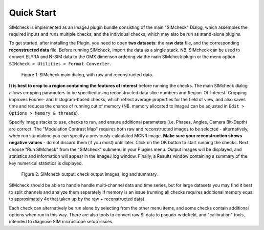 .. _quick-start:

Quick Start
===========

SIMcheck is implemented as an ImageJ plugin bundle consisting of the main 
"SIMcheck" Dialog, which assembles the required inputs and runs multiple 
checks; and the individual checks, which may also be run as stand-alone plugins.

To get started, after installing the Plugin, you need to open **two
datasets**: the **raw data** file, and the corresponding **reconstructed
data** file. Before running SIMcheck, import the data as a single stack.
NB. SIMcheck can be used to convert ELYRA and N-SIM data to the OMX
dimenson ordering via the main SIMcheck plugin or the menu option
``SIMcheck > Utilities > Format Converter``.

.. _fig1:

    .. image:: http://localhost/~gball/SIMcheck_Examples/SIMcheckStart.jpg
        :width: 440px
        :align: center
        :alt: SIMcheck main dialog

    Figure 1.  SIMcheck main dialog, with raw and reconstructed data.

**It is best to crop to a region containing the features of interest**
before running the checks. The main SIMcheck dialog allows cropping parameters
to be specified using reconstructed data slice numbers and Region-Of-Interest.
Cropping improves Fourier- and histogram-based checks, which reflect average
properties for the field of view, and also saves time and reduces the
chance of running out of memory (NB. memory allocated to ImageJ can be
adjusted in ``Edit > Options > Memory & threads``). 

Specify image stacks to use, checks to run, and ensure additional parameters
(i.e. Phases, Angles, Camera Bit-Depth) are correct. The "Modulation Contrast
Map" requires both raw and reconstructed images to be selected - alternatively,
when run standalone you can specify a previously-calculated MCNR image.
**Make sure your reconstruction shows negative values** - do not
discard them (if you must) until later. Click on the OK button to start
running the checks. Next choose "Run SIMcheck" from the "SIMcheck" submenu
in your Plugins menu. Output images will be displayed, and statistics and
information will appear in the ImageJ log window. Finally, a Results window
containing a summary of the key numerical statistics is displayed.

.. _fig2:

    .. image:: http://localhost/~gball/SIMcheck_Examples/SIMcheckChecks.jpg
       :width: 57 %
       :alt: SIMcheck output images
    .. image:: http://localhost/~gball/SIMcheck_Examples/SIMcheckLogs.png
       :width: 41 %
       :alt: SIMcheck log and summary

    Figure 2.  SIMcheck output: check output images, log and summary.

SIMcheck should be able to handle handle multi-channel data and time
series, but for large datasets you may find it best to split channels
and analyze them separately if memory is an issue (running all checks
requires additional memory equal to approximately 4x that taken up by
the raw + reconstructed data). 

Each check can alternatively be run alone by selecting from the other
menu items, and some checks contain additional options when run in this way.
There are also tools to convert raw SI data to pseudo-widefield, and
"calibration" tools, intended to diagnose SIM microscope setup issues.
